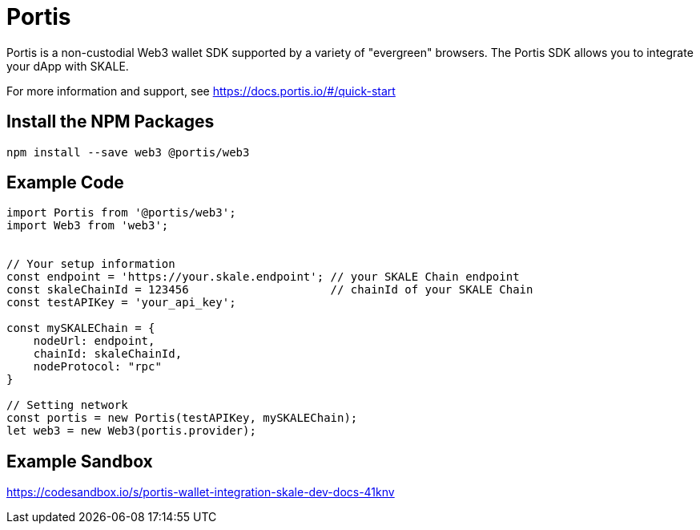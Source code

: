 = Portis

Portis is a non-custodial Web3 wallet SDK supported by a variety of "evergreen" browsers. The Portis SDK allows you to integrate your dApp with SKALE. 

For more information and support, see <https://docs.portis.io/#/quick-start>

== Install the NPM Packages

```shell
npm install --save web3 @portis/web3
```

== Example Code

```javascript
import Portis from '@portis/web3';
import Web3 from 'web3';


// Your setup information
const endpoint = 'https://your.skale.endpoint'; // your SKALE Chain endpoint
const skaleChainId = 123456                     // chainId of your SKALE Chain
const testAPIKey = 'your_api_key';

const mySKALEChain = {
    nodeUrl: endpoint,
    chainId: skaleChainId,
    nodeProtocol: "rpc"
}

// Setting network
const portis = new Portis(testAPIKey, mySKALEChain);
let web3 = new Web3(portis.provider);
```

== Example Sandbox

<https://codesandbox.io/s/portis-wallet-integration-skale-dev-docs-41knv>